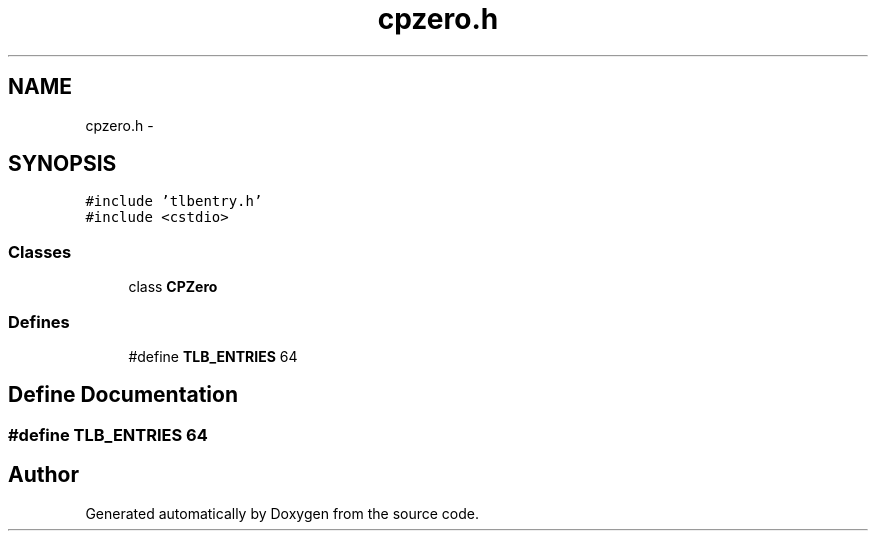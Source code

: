 .TH "cpzero.h" 3 "18 Dec 2013" "Doxygen" \" -*- nroff -*-
.ad l
.nh
.SH NAME
cpzero.h \- 
.SH SYNOPSIS
.br
.PP
\fC#include 'tlbentry.h'\fP
.br
\fC#include <cstdio>\fP
.br

.SS "Classes"

.in +1c
.ti -1c
.RI "class \fBCPZero\fP"
.br
.in -1c
.SS "Defines"

.in +1c
.ti -1c
.RI "#define \fBTLB_ENTRIES\fP   64"
.br
.in -1c
.SH "Define Documentation"
.PP 
.SS "#define TLB_ENTRIES   64"
.SH "Author"
.PP 
Generated automatically by Doxygen from the source code.
